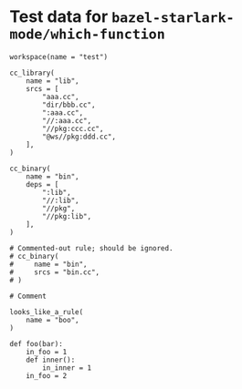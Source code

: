 # Copyright 2022 Google LLC
#
# Licensed under the Apache License, Version 2.0 (the "License");
# you may not use this file except in compliance with the License.
# You may obtain a copy of the License at
#
#     https://www.apache.org/licenses/LICENSE-2.0
#
# Unless required by applicable law or agreed to in writing, software
# distributed under the License is distributed on an "AS IS" BASIS,
# WITHOUT WARRANTIES OR CONDITIONS OF ANY KIND, either express or implied.
# See the License for the specific language governing permissions and
# limitations under the License.

#+PROPERTY: header-args :mkdirp yes :main no

* Test data for ~bazel-starlark-mode/which-function~

#+BEGIN_SRC bazel-workspace :tangle WORKSPACE
workspace(name = "test")
#+END_SRC

#+BEGIN_SRC bazel-build :tangle BUILD
cc_library(
    name = "lib",
    srcs = [
        "aaa.cc",
        "dir/bbb.cc",
        ":aaa.cc",
        "//:aaa.cc",
        "//pkg:ccc.cc",
        "@ws//pkg:ddd.cc",
    ],
)

cc_binary(
    name = "bin",
    deps = [
        ":lib",
        "//:lib",
        "//pkg",
        "//pkg:lib",
    ],
)

# Commented-out rule; should be ignored.
# cc_binary(
#     name = "bin",
#     srcs = "bin.cc",
# )
#+END_SRC

#+BEGIN_SRC bazel-starlark :tangle defs.bzl
# Comment

looks_like_a_rule(
    name = "boo",
)

def foo(bar):
    in_foo = 1
    def inner():
        in_inner = 1
    in_foo = 2
#+END_SRC
